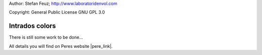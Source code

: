 .. _howto-install_de:

Author: Stefan Feuz; http://www.laboratoridenvol.com

Copyright: General Public License GNU GPL 3.0

***************
Intrados colors
***************

There is still some work to be done...

All details you will find on Peres website |pere_link|.

.. |pere_link| raw:: html

	<a href="http://laboratoridenvol.com/leparagliding/manual.en.html#6.16" target="_blank">Laboratori d'envol website</a>
